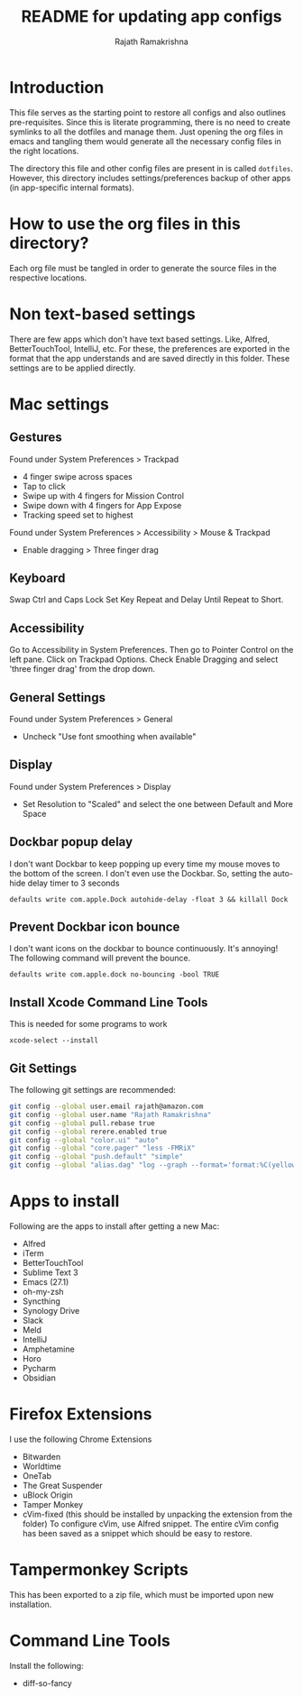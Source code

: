 #+TITLE: README for updating app configs
#+AUTHOR: Rajath Ramakrishna
#+OPTIONS: toc:nil

* Introduction
This file serves as the starting point to restore all configs and also outlines pre-requisites. Since this is literate programming, there is no need to create symlinks to all the dotfiles and manage them. Just opening the org files in emacs and tangling them would generate all the necessary config files in the right locations.

The directory this file and other config files are present in is called =dotfiles=. However, this directory includes settings/preferences backup of other apps (in app-specific internal formats).

* How to use the org files in this directory?
Each org file must be tangled in order to generate the source files in the respective locations.

* Non text-based settings
There are few apps which don't have text based settings. Like, Alfred, BetterTouchTool, IntelliJ, etc. For these, the preferences are exported in the format that the app understands and are saved directly in this folder. These settings are to be applied directly.

* Mac settings
** Gestures
Found under System Preferences > Trackpad
- 4 finger swipe across spaces
- Tap to click
- Swipe up with 4 fingers for Mission Control
- Swipe down with 4 fingers for App Expose
- Tracking speed set to highest

Found under System Preferences > Accessibility > Mouse & Trackpad
- Enable dragging > Three finger drag

** Keyboard
Swap Ctrl and Caps Lock
Set Key Repeat and Delay Until Repeat to Short.

** Accessibility
Go to Accessibility in System Preferences. Then go to Pointer Control on the left pane.
Click on Trackpad Options. Check Enable Dragging and select 'three finger drag' from the drop down.

** General Settings
Found under System Preferences > General
- Uncheck "Use font smoothing when available"

** Display
Found under System Preferences > Display
- Set Resolution to "Scaled" and select the one between Default and More Space

** Dockbar popup delay
I don't want Dockbar to keep popping up every time my mouse moves to the bottom of the screen. I don't even use the Dockbar. So, setting the auto-hide delay timer to 3 seconds

=defaults write com.apple.Dock autohide-delay -float 3 && killall Dock=
** Prevent Dockbar icon bounce
I don't want icons on the dockbar to bounce continuously. It's annoying! The following command will prevent the bounce.

=defaults write com.apple.dock no-bouncing -bool TRUE=

** Install Xcode Command Line Tools
This is needed for some programs to work

=xcode-select --install=

** Git Settings
The following git settings are recommended:
#+begin_src bash
git config --global user.email rajath@amazon.com
git config --global user.name "Rajath Ramakrishna"
git config --global pull.rebase true
git config --global rerere.enabled true
git config --global "color.ui" "auto"
git config --global "core.pager" "less -FMRiX"
git config --global "push.default" "simple"
git config --global "alias.dag" "log --graph --format='format:%C(yellow)%h%C(reset) %C(blue)"%an" <%ae>%C(reset) %C(magenta)%cr%C(reset)%C(auto)%d%C(reset)%n%s' --date-order"
#+end_src

* Apps to install
Following are the apps to install after getting a new Mac:
- Alfred
- iTerm
- BetterTouchTool
- Sublime Text 3
- Emacs (27.1)
- oh-my-zsh
- Syncthing
- Synology Drive
- Slack
- Meld
- IntelliJ
- Amphetamine
- Horo
- Pycharm
- Obsidian

* Firefox Extensions
I use the following Chrome Extensions
- Bitwarden
- Worldtime
- OneTab
- The Great Suspender
- uBlock Origin
- Tamper Monkey
- cVim-fixed (this should be installed by unpacking the extension from the folder)
  To configure cVim, use Alfred snippet. The entire cVim config has been saved as a snippet which should be easy to restore.

* Tampermonkey Scripts
This has been exported to a zip file, which must be imported upon new installation.

* Command Line Tools
Install the following:
- diff-so-fancy
